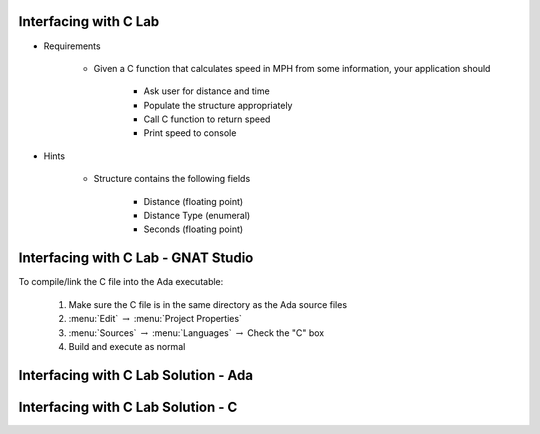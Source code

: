 --------------------------
Interfacing with C Lab
--------------------------

* Requirements

   - Given a C function that calculates speed in MPH from some information, your application should

      + Ask user for distance and time
      + Populate the structure appropriately
      + Call C function to return speed
      + Print speed to console

* Hints

   - Structure contains the following fields

      + Distance (floating point)
      + Distance Type (enumeral)
      + Seconds (floating point)
   
-------------------------------------------------
Interfacing with C Lab - GNAT Studio
-------------------------------------------------

To compile/link the C file into the Ada executable:

   1. Make sure the C file is in the same directory as the Ada source files
   2. :menu:`Edit` :math:`\rightarrow` :menu:`Project Properties`
   3. :menu:`Sources` :math:`\rightarrow` :menu:`Languages` :math:`\rightarrow` Check the "C" box
   4. Build and execute as normal
   
-----------------------------------------
Interfacing with C Lab Solution - Ada
-----------------------------------------

.. container:: source_include labs/answers/230_interfacing_with_c.txt :start-after:--Ada :end-before:--Ada :code:Ada

---------------------------------------
Interfacing with C Lab Solution - C
---------------------------------------

.. container:: source_include labs/answers/230_interfacing_with_c.txt :start-after:--C :end-before:--C :code:C

